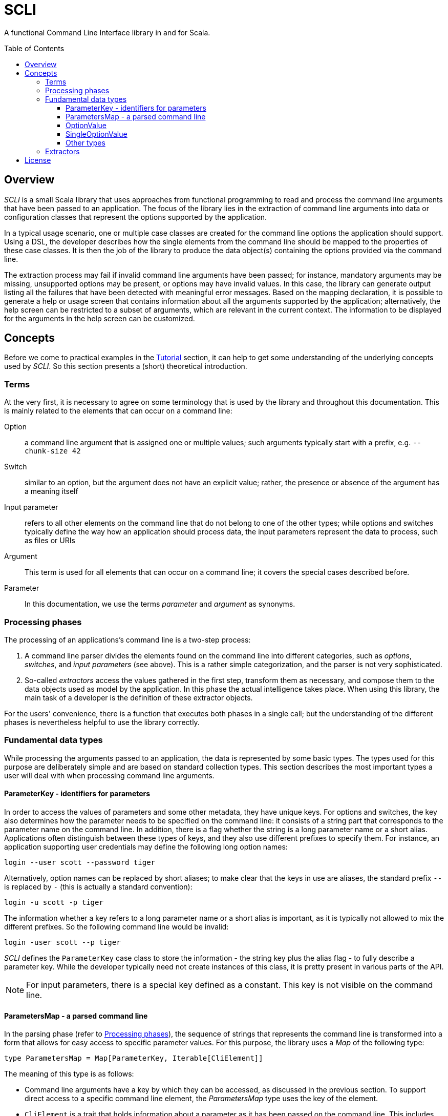 :toc:
:toc-placement!:
:toclevels: 3
= SCLI

A functional Command Line Interface library in and for Scala.

toc::[]

== Overview

_SCLI_ is a small Scala library that uses approaches from functional
programming to read and process the command line arguments that have been
passed to an application. The focus of the library lies in the extraction of
command line arguments into data or configuration classes that represent the
options supported by the application.

In a typical usage scenario, one or multiple case classes are created for the
command line options the application should support. Using a DSL, the developer
describes how the single elements from the command line should be mapped to the
properties of these case classes. It is then the job of the library to produce
the data object(s) containing the options provided via the command line.

The extraction process may fail if invalid command line arguments have been
passed; for instance, mandatory arguments may be missing, unsupported options
may be present, or options may have invalid values. In this case, the library
can generate output listing all the failures that have been detected with
meaningful error messages. Based on the mapping declaration, it is possible to
generate a help or usage screen that contains information about all the
arguments supported by the application; alternatively, the help screen can be
restricted to a subset of arguments, which are relevant in the current context.
The information to be displayed for the arguments in the help screen can be
customized.

== Concepts

Before we come to practical examples in the link:Tutorial.adoc[Tutorial]
section, it can help to get some understanding of the underlying concepts used
by _SCLI_. So this section presents a (short) theoretical introduction.

=== Terms

At the very first, it is necessary to agree on some terminology that is used by
the library and throughout this documentation. This is mainly related to the
elements that can occur on a command line:

Option::
a command line argument that is assigned one or multiple values; such arguments
typically start with a prefix, e.g. `--chunk-size 42`
Switch::
similar to an option, but the argument does not have an explicit value; rather,
the presence or absence of the argument has a meaning itself
Input parameter::
refers to all other elements on the command line that do not belong to one of
the other types; while options and switches typically define the way how an
application should process data, the input parameters represent the data to
process, such as files or URIs
Argument::
This term is used for all elements that can occur on a command line; it covers
the special cases described before.
Parameter::
In this documentation, we use the terms _parameter_ and _argument_ as synonyms.

=== Processing phases

The processing of an applications's command line is a two-step process:

1. A command line parser divides the elements found on the command line into
   different categories, such as _options_, _switches_, and _input parameters_
   (see above). This is a rather simple categorization, and the parser is not
   very sophisticated.
2. So-called _extractors_ access the values gathered in the first step,
   transform them as necessary, and compose them to the data objects used as
   model by the application. In this phase the actual intelligence takes place.
   When using this library, the main task of a developer is the definition of
   these extractor objects.

For the users' convenience, there is a function that executes both phases in a
single call; but the understanding of the different phases is nevertheless
helpful to use the library correctly.

=== Fundamental data types

While processing the arguments passed to an application, the data is
represented by some basic types. The types used for this purpose are
deliberately simple and are based on standard collection types. This section
describes the most important types a user will deal with when processing
command line arguments.

==== ParameterKey - identifiers for parameters

In order to access the values of parameters and some other metadata, they have
unique keys. For options and switches, the key also determines how the
parameter needs to be specified on the command line: it consists of a string
part that corresponds to the parameter name on the command line. In addition,
there is a flag whether the string is a long parameter name or a short alias.
Applications often distinguish between these types of keys, and they also use
different prefixes to specify them. For instance, an application supporting
user credentials may define the following long option names:

 login --user scott --password tiger

Alternatively, option names can be replaced by short aliases; to make clear
that the keys in use are aliases, the standard prefix `--` is replaced by
`-` (this is actually a standard convention):

 login -u scott -p tiger

The information whether a key refers to a long parameter name or a short alias
is important, as it is typically not allowed to mix the different prefixes. So
the following command line would be invalid:

 login -user scott --p tiger

_SCLI_ defines the `ParameterKey` case class to store the information - the
string key plus the alias flag - to fully describe a parameter key. While the
developer typically need not create instances of this class, it is pretty
present in various parts of the API.

NOTE: For input parameters, there is a special key defined as a constant. This
key is not visible on the command line.

==== ParametersMap - a parsed command line

In the parsing phase (refer to <<Processing phases>>), the sequence of strings
that represents the command line is transformed into a form that allows for
easy access to specific parameter values. For this purpose, the library uses a
_Map_ of the following type:

[source,scala]
----
type ParametersMap = Map[ParameterKey, Iterable[CliElement]]
----

The meaning of this type is as follows:

* Command line arguments have a key by which they can be accessed, as discussed
  in the previous section. To support direct access to a specific command line
  element, the _ParametersMap_ type uses the key of the element.
* `CliElement` is a trait that holds information about a parameter as it has
  been passed on the command line. This includes the raw string value, but
  also the parameter key (when using aliases the key may be different from the
  main key of this parameter). This information is useful especially for error
  reporting if a transformation on this parameter fails.
* An application can support multiple input parameters, and options can appear
  repeatedly on the command line, too. Therefore, for each argument the map
  holds a collection of values.

==== OptionValue

When extracting and processing the values of a specific argument the current
value needs to be represented somehow. This representation can undergo changes
when further transformations are applied. For this purpose, _SCLI_ defines the
following type:

[source,scala]
----
type OptionValue[A] = scala.util.Try[Iterable[A]]
----

This type declaration has the reasoning as follows:

* The type is generic. As was pointed out, argument values are initially
  strings; but they can be transformed to other data types.
* An argument can have multiple values; therefore, the type stores a
  collection of values.
* A transformation on a value can fail. For instance, the application might
  expect a numeric vale, but the user provided an invalid string. To represent
  such an error condition, the type uses the standard Scala _Try_ type. (It is
  then possible to generate error messages based on the values that are of the
  sub type _Failure_.)

==== SingleOptionValue

In many real scenarios, arguments typically have a single value. _SCLI_ defines
a special type to represent this use case.

[source,scala]
----
type SingleOptionValue[A] = scala.util.Try[Option[A]]
----

This type is similar to the <<OptionValue>> type; the main difference is that
instead of an _Iterable_, the type uses an _Option_. This represents the
semantic that there can be a single or no value. Of course, by applying a
special transformation, an argument can be declared as mandatory; this
transformation extracts the value from the _Option_ and fails if it is
undefined.

Note that _SingleOptionValue_ is seen as a specialized case of _OptionValue_;
the latter is more generic. Therefore, transformations are usually applied to
_OptionValue_, and the conversion to a single value is done as a final step.

==== Other types

The data types discussed so far mainly represent data during argument
processing. When declaring the desired processing steps, the developer may
encounter some additional types that are shortly summarized here.

_ExtractionContext_::
An _ExtractionContext_ stores the information required during argument
extraction and processing. This includes a reference to the parsed parameters,
which is of course needed to access the values of arguments. The context
further contains some helper and service objects that are important for some
use cases. Most of the types described in this sub section are part of the
_ExtractionContext_ object.
_Parameters_::
Not surprisingly, this type holds information about the parameters passed to
the application after they have been parsed. Via a _Parameters_ object the
current values of arguments can be accessed. In addition, an instance stores
information about which argument keys have been accessed. This is needed to
detect unknown or unsupported parameters (i.e. parameters that were passed on
the command line, but never accessed).
_ModelContext_::
This class holds an internal model of the parameters as declared by the
application. It is constructed and populated automatically during the
extraction phase. Based on the declaration of the extraction steps, the context
stores some properties about single arguments - such as their type, potential
default values, or the expected multiplicity. This information can then support
the generation of help screens or other tasks requiring information about
parameters.
_FailureContext_::
If command line processing detects unknown or invalid parameters, those are
added to a _FailureContext_, together with some metadata. Applications can use
this information to generate a report with all errors.
_ConsoleReader_::
A _console reader_ is a service object that prompts the user to read in the
value of a parameter from the console. This is typically used for secrets or
passwords, which should not be provided as regular command line arguments
(because they then might be exposed via the history of the shell).

=== Extractors

Extractors - represented by the _CliExtractor_ class - are probably the most
important actors during command line processing. An extractor is basically a
function that expects an _ExtractionContext_ object and returns a value out of
it plus an updated _ExtractionContext_. (The _ExtractionContext_ needs to be
updated to record the access to a specific parameter and to store some metadata
in the model context.)

There are some fundamental pre-defined extractors, e.g. to extract the value of
an option or input parameter as an <<OptionValue>>. _CliExtractor_ is actually
a https://en.wikipedia.org/wiki/Monad_(functional_programming)[monad]; this
means that extractors support the _map()_ and _flatMap()_ functions to
manipulate the result they produce. For instance, the original
`OptionValue[String]` obtained for an argument can be
mapped using a type conversion function to a result of type `OptionValue[Int]`.
A DSL is available to deal with frequent use cases; so in order to declare an
extractor that converts the values passed to an option to `Int` values, you
just have to use:

[source,scala]
----
import com.github.scli.ParameterExtractor._

val intExtractor = optionValues("my-option").toInt
----

Another great feature of monads is that they can be composed in a very flexible
way. Using Scala's *for* comprehensions, you can construct an extractor that
combines the results of a number of other extractors. That way, the values
extracted from single arguments can be collected and stored in a data object:

[source,scala]
----
import com.github.scli.ParameterExtractor._

val extr1: CliExtractor[OptionValue[String]] = ???
val extr2: CliExtractor[OptionValue[Int]] = ???
val extr3: CliExtractor[OptionValue[Boolean]] = ???
val combinedExtractor = for {
  v1 <- extr1
  v2 <- extr2
  v3 <- extr3
} yield ( /* Do something with the values */)
----

If all the extractors that are to be combined return a `Try[XXX]` (which is
typically the case when using the standard types), _SCLI_ provides special
support for creating a result object out of the single argument values
including error handling: As long as all tried values are successful, a result
object is created; otherwise, result is an exception that contains the messages
of all failed extractions.

In the recommended usage scenario of _SCLI_, there is a top-level extractor
that processes the whole command line and transforms it into a data object, so
that it can be evaluated by the application. Command line processing is then a
matter of executing this extractor.

There is one related class named `ExtractionSpec`. It is a specification how to
process the command line. It wraps the top-level extractor and contains some
settings to customize the parsing and extraction processes.

This concludes the discussion of the fundamental concepts of the _SCLI_ library.
Now it is a good time to checkout the link:Tutorial.adoc[tutorial] to see
practical usage examples.

== License

_SCLI_ is available under the http://www.apache.org/licenses/LICENSE-2.0.html[Apache 2.0 License].
